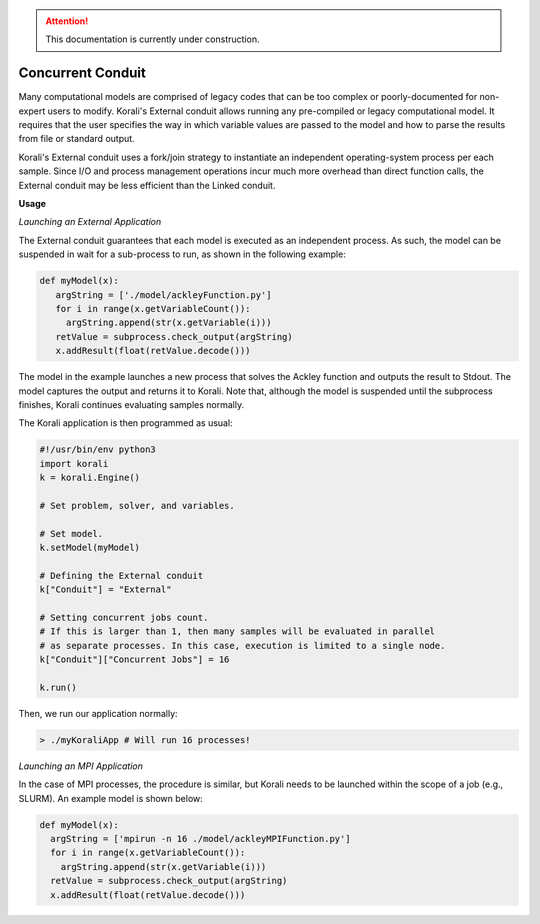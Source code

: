 .. attention::
   This documentation is currently under construction.

*******************************
Concurrent Conduit
*******************************

Many computational models are comprised of legacy codes that can be too complex or poorly-documented for non-expert users to modify. Korali's External conduit allows running any pre-compiled or legacy computational model. It requires that the user specifies the way in which variable values are passed to the model and how to parse the results from file or standard output. 

Korali's External conduit uses a fork/join strategy to instantiate an independent operating-system process per each sample. Since I/O and process management operations incur much more overhead than direct function calls, the External conduit may be less efficient than the Linked conduit.

**Usage**

*Launching an External Application*

The External conduit guarantees that each model is executed as an independent process. As such, the model can be suspended in wait for a sub-process to run, as shown in the following example:

.. code-block:: python

  def myModel(x):
     argString = ['./model/ackleyFunction.py']
     for i in range(x.getVariableCount()):
       argString.append(str(x.getVariable(i)))
     retValue = subprocess.check_output(argString)
     x.addResult(float(retValue.decode()))

The model in the example launches a new process that solves the Ackley function and outputs the result to Stdout. The model captures the output and returns it to Korali. Note that, although the model is suspended until the subprocess finishes, Korali continues evaluating samples normally.

The Korali application is then programmed as usual:

.. code-block:: python

  #!/usr/bin/env python3
  import korali
  k = korali.Engine()

  # Set problem, solver, and variables.

  # Set model.
  k.setModel(myModel)

  # Defining the External conduit
  k["Conduit"] = "External"

  # Setting concurrent jobs count. 
  # If this is larger than 1, then many samples will be evaluated in parallel
  # as separate processes. In this case, execution is limited to a single node.
  k["Conduit"]["Concurrent Jobs"] = 16

  k.run()

Then, we run our application normally:

.. code-block:: bash

   > ./myKoraliApp # Will run 16 processes!


*Launching an MPI Application*

In the case of MPI processes, the procedure is similar, but Korali needs to be launched within the scope of a job (e.g., SLURM). An example model is shown below:

.. code-block:: python

   def myModel(x):
     argString = ['mpirun -n 16 ./model/ackleyMPIFunction.py']
     for i in range(x.getVariableCount()):
       argString.append(str(x.getVariable(i)))
     retValue = subprocess.check_output(argString)
     x.addResult(float(retValue.decode()))


